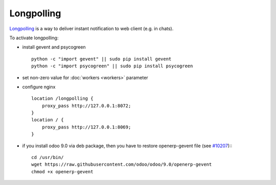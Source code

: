 =============
 Longpolling
=============

`Longpolling <https://www.google.com/#q=longpolling>`_ is a way to deliver instant notification to web client (e.g. in chats).

To activate longpolling:

* install gevent and psycogreen ::

    python -c "import gevent" || sudo pip install gevent
    python -c "import psycogreen" || sudo pip install psycogreen

* set non-zero value for :doc:`workers <workers>` parameter
* configure nginx ::

    location /longpolling {
        proxy_pass http://127.0.0.1:8072;
    }
    location / {
        proxy_pass http://127.0.0.1:8069;
    }

* if you install odoo 9.0 via deb package, then you have to restore openerp-gevent file (see `#10207 <https://github.com/odoo/odoo/pull/10207>`_):::

    cd /usr/bin/
    wget https://raw.githubusercontent.com/odoo/odoo/9.0/openerp-gevent
    chmod +x openerp-gevent
